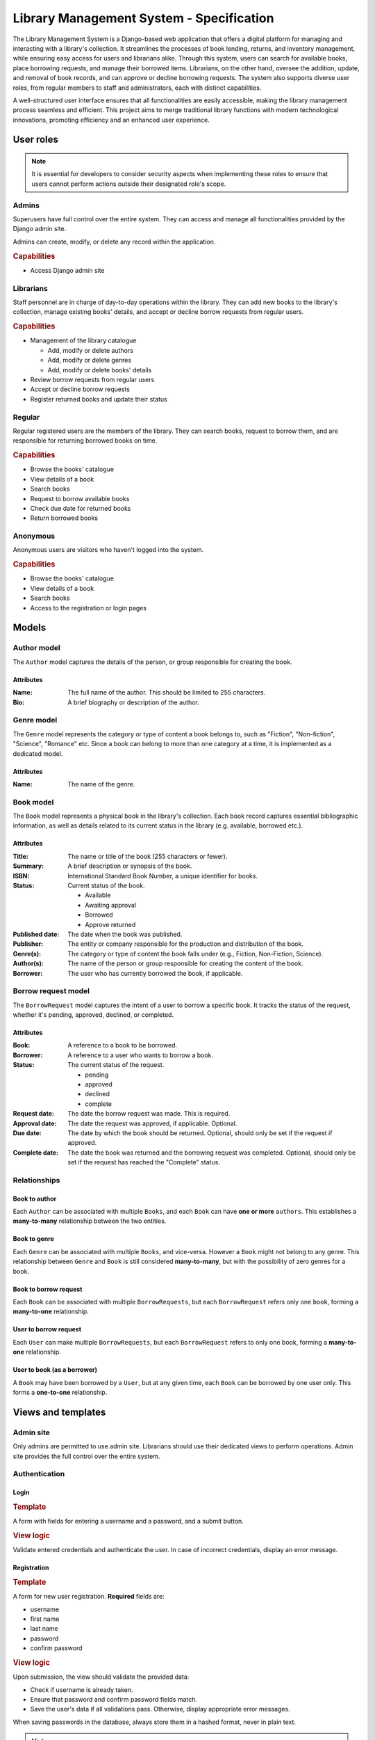 ###############################################################################
                   Library Management System - Specification
###############################################################################

The Library Management System is a Django-based web application that offers a
digital platform for managing and interacting with a library's collection. It
streamlines the processes of book lending, returns, and inventory management,
while ensuring easy access for users and librarians alike. Through this system,
users can search for available books, place borrowing requests, and manage
their borrowed items. Librarians, on the other hand, oversee the addition,
update, and removal of book records, and can approve or decline borrowing
requests. The system also supports diverse user roles, from regular members to
staff and administrators, each with distinct capabilities.

A well-structured user interface ensures that all functionalities are easily
accessible, making the library management process seamless and efficient. This
project aims to merge traditional library functions with modern technological
innovations, promoting efficiency and an enhanced user experience.

**********
User roles
**********

.. note::
    It is essential for developers to consider security aspects when
    implementing these roles to ensure that users cannot perform actions
    outside their designated role's scope.

Admins
======

Superusers have full control over the entire system. They can access and manage
all functionalities provided by the Django admin site.

Admins can create, modify, or delete any record within the application.

.. rubric:: Capabilities

*   Access Django admin site

Librarians
==========

Staff personnel are in charge of day-to-day operations within the library.
They can add new books to the library's collection, manage existing books'
details, and accept or decline borrow requests from regular users.

.. rubric:: Capabilities

*   Management of the library catalogue

    *   Add, modify or delete authors
    *   Add, modify or delete genres
    *   Add, modify or delete books' details

*   Review borrow requests from regular users
*   Accept or decline borrow requests
*   Register returned books and update their status

Regular
=======

Regular registered users are the members of the library. They can search books,
request to borrow them, and are responsible for returning borrowed books on
time.

.. rubric:: Capabilities

*   Browse the books' catalogue
*   View details of a book
*   Search books
*   Request to borrow available books
*   Check due date for returned books
*   Return borrowed books

Anonymous
=========

Anonymous users are visitors who haven't logged into the system.

.. rubric:: Capabilities

*   Browse the books' catalogue
*   View details of a book
*   Search books
*   Access to the registration or login pages

******
Models
******

Author model
============

The ``Author`` model captures the details of the person, or group responsible
for creating the book.

Attributes
----------

:Name:
    The full name of the author. This should be limited to 255 characters.

:Bio:
    A brief biography or description of the author.

Genre model
===========

The ``Genre`` model represents the category or type of content a book belongs
to, such as "Fiction", "Non-fiction", "Science", "Romance" etc. Since a book
can belong to more than one category at a time, it is implemented as
a dedicated model.

Attributes
----------

:Name: The name of the genre.

Book model
==========

The ``Book`` model represents a physical book in the library's collection. Each
book record captures essential bibliographic information, as well as details
related to its current status in the library (e.g. available, borrowed etc.).

Attributes
----------

:Title:
    The name or title of the book (255 characters or fewer).

:Summary:
    A brief description or synopsis of the book.

:ISBN:
    International Standard Book Number, a unique identifier for books.

:Status:
    Current status of the book.

    * Available
    * Awaiting approval
    * Borrowed
    * Approve returned

:Published date:
    The date when the book was published.

:Publisher:
    The entity or company responsible for the production and distribution
    of the book.

:Genre(s):
    The category or type of content the book falls under (e.g., Fiction,
    Non-Fiction, Science).

:Author(s):

    The name of the person or group responsible for creating the content of
    the book.

:Borrower:
    The user who has currently borrowed the book, if applicable.

Borrow request model
====================

The ``BorrowRequest`` model captures the intent of a user to borrow a specific
book. It tracks the status of the request, whether it's pending, approved,
declined, or completed.

Attributes
----------

:Book:
    A reference to a book to be borrowed.

:Borrower:
    A reference to a user who wants to borrow a book.

:Status:
    The current status of the request.

    * pending
    * approved
    * declined
    * complete

:Request date:
    The date the borrow request was made. This is required.

:Approval date:
    The date the request was approved, if applicable. Optional.

:Due date:
    The date by which the book should be returned.
    Optional, should only be set if the request if approved.

:Complete date:
    The date the book was returned and the borrowing request was completed.
    Optional, should only be set if the request has reached the "Complete"
    status.

Relationships
=============

.. mermaid:: ./mermaid/models.mmd
    :align: center
    :caption: Entity relationship diagram
    :alt: entity relationship diagram

Book to author
--------------

Each ``Author`` can be associated with multiple ``Books``, and each ``Book``
can have **one or more** ``authors``. This establishes a **many-to-many**
relationship between the two entities.

Book to genre
-------------

Each ``Genre`` can be associated with multiple ``Books``, and vice-versa.
However a ``Book`` might not belong to any genre. This relationship between
``Genre`` and ``Book`` is still considered **many-to-many**, but with the
possibility of zero genres for a book.

Book to borrow request
----------------------

Each ``Book`` can be associated with multiple ``BorrowRequests``, but each
``BorrowRequest`` refers only one ``book``, forming a **many-to-one**
relationship.

User to borrow request
----------------------

Each ``User`` can make multiple ``BorrowRequests``, but each ``BorrowRequest``
refers to only one book, forming a **many-to-one** relationship.

User to book (as a borrower)
----------------------------

A ``Book`` may have been borrowed by a ``User``, but at any given time, each
``Book`` can be borrowed by one user only. This forms a **one-to-one**
relationship.

*******************
Views and templates
*******************

Admin site
==========

Only admins are permitted to use admin site.
Librarians should use their dedicated views to perform operations.
Admin site provides the full control over the entire system.

Authentication
==============

Login
-----

.. rubric:: Template

A form with fields for entering a username and a password, and a submit button.

.. rubric:: View logic

Validate entered credentials and authenticate the user. In case of incorrect
credentials, display an error message.

Registration
------------

.. rubric:: Template

A form for new user registration. **Required** fields are:

-   username
-   first name
-   last name
-   password
-   confirm password

.. rubric:: View logic

Upon submission, the view should validate the provided data:

-   Check if username is already taken.
-   Ensure that password and confirm password fields match.
-   Save the user's data if all validations pass.
    Otherwise, display appropriate error messages.

When saving passwords in the database, always store them in a hashed format,
never in plain text.

.. hint::
    Django's built-in ``User`` model and authentication
    system handle password hashing by default, which is a big plus.

Library collection
==================

These views are available for all (including anonymous) users.

Books list
----------

.. todo: complete the section

Detail view
-----------

.. todo: complete the section

Books management
================

These views are available only for staff (librarians and admins).

Add and modify authors
----------------------

.. todo: complete the section

Add and modify genres
---------------------

.. todo: complete the section

Add, modify and delete books
----------------------------

.. todo: complete the section

Borrow requests
---------------

.. todo: complete the section
